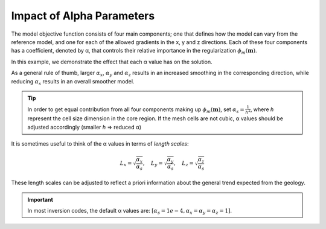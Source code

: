 .. _InversionFun_Alphas:

Impact of Alpha Parameters
==========================

.. .. math::
..     \phi_m(\mathbf{m}) = \phi_{small}(\mathbf{m}) + \phi_{smooth}(\mathbf{m})
..     :label: Regularizer2

.. With:

.. .. math::
..     \phi_{small}(\mathbf{m}) = \color{blue}{\alpha_s} ||\mathbf{W}_s\;\mathbf{R}_(\mathbf{m}-\mathbf{m}_0)||^p
..     :label: Smallness2

.. And:

The model objective function consists of four main components; one that
defines how the model can vary from the reference model, and one for each of
the allowed gradients in the x, y and z directions. Each of these four
components has a coefficient, denoted by α, that controls their relative
importance in the regularization :math:`\phi_m (\mathbf{m})`.

.. math::
    \phi_m(\mathbf{m}) = &\color{blue}{\alpha_s} ||\mathbf{W}_s\;\mathbf{R}_s(\mathbf{m}-\mathbf{m}_{ref})||_2^2 +\\
    &\color{blue}{\alpha_x} ||\mathbf{W}_x\;\mathbf{R}_x \; \mathbf{G}_x(\mathbf{m}-\mathbf{m}_{ref})||_2^2 +\\
    &\color{blue}{\alpha_y} ||\mathbf{W}_y\;\mathbf{R}_y \; \mathbf{G}_y(\mathbf{m}-\mathbf{m}_{ref})||_2^2 +\\
    &\color{blue}{\alpha_z} ||\mathbf{W}_z\;\mathbf{R}_z \; \mathbf{G}_z(\mathbf{m}-\mathbf{m}_{ref})||_2^2
    :label: Regularizer_alpha

In this example, we demonstrate the effect that each α value has on the solution.

.. raw:: html
    :file: ./raw/AtoZ_InvFun_az.html

As a general rule of thumb, larger :math:`\alpha_x`, :math:`\alpha_y` and
:math:`\alpha_z` results in an increased smoothing in the corresponding
direction, while reducing :math:`\alpha_s` results in an overall smoother
model.

.. tip:: In order to get equal contribution from all four components making up
         :math:`\phi_m(\mathbf{m})`, set :math:`\alpha_s=\frac{1}{h^2}`, where *h*
         represent the cell size dimension in the core region. If the mesh cells are
         not cubic, α values should be adjusted accordingly (smaller *h* =>
         reduced α)

It is sometimes useful to think of the α values in terms of *length scales*:

.. math::
    L_x = \sqrt{\frac{\alpha_x}{\alpha_s}}, \quad L_y = \sqrt{\frac{\alpha_y}{\alpha_s}}, \quad L_z = \sqrt{\frac{\alpha_z}{\alpha_s}}

These length scales can be adjusted to reflect a priori information about the
general trend expected from the geology.

.. important:: In most inversion codes, the default α values are: :math:`\left[ \alpha_s=1e-4, \alpha_x=\alpha_y=\alpha_z=1 \right]`.









.. In real-world scenarios, choosing the correct α values can be problematic. To
.. resolve this, α can be transformed into a Length scale, because the allowed
.. deviation and allowed gradient are spatially related. The equation that
.. governs the relationship is:
.. Here, the length scales Lx, Ly and Lz are in units equal to those of the cell
.. sizes (usually metres). As a rule of thumb, the length scales should be larger
.. than the cell size. A length scale of four or five times the cell size is a
.. good starting point.



.. This is just a dirty trick to force the figures to be updated for the html

.. figure::
     ../../images/InversionFundamentals/alphasT10_Znormal.png
    :align: right
    :figwidth: 0%

.. figure::
     ../../images/InversionFundamentals/alphasD10_Znormal.png
    :align: right
    :figwidth: 0%

.. figure::
     ../../images/InversionFundamentals/alphaxT10_Znormal.png
    :align: right
    :figwidth: 0%

.. figure::
     ../../images/InversionFundamentals/alphayT10_Znormal.png
    :align: right
    :figwidth: 0%

.. figure::
     ../../images/InversionFundamentals/alphazT10_Ynormal.png
    :align: right
    :figwidth: 0%
